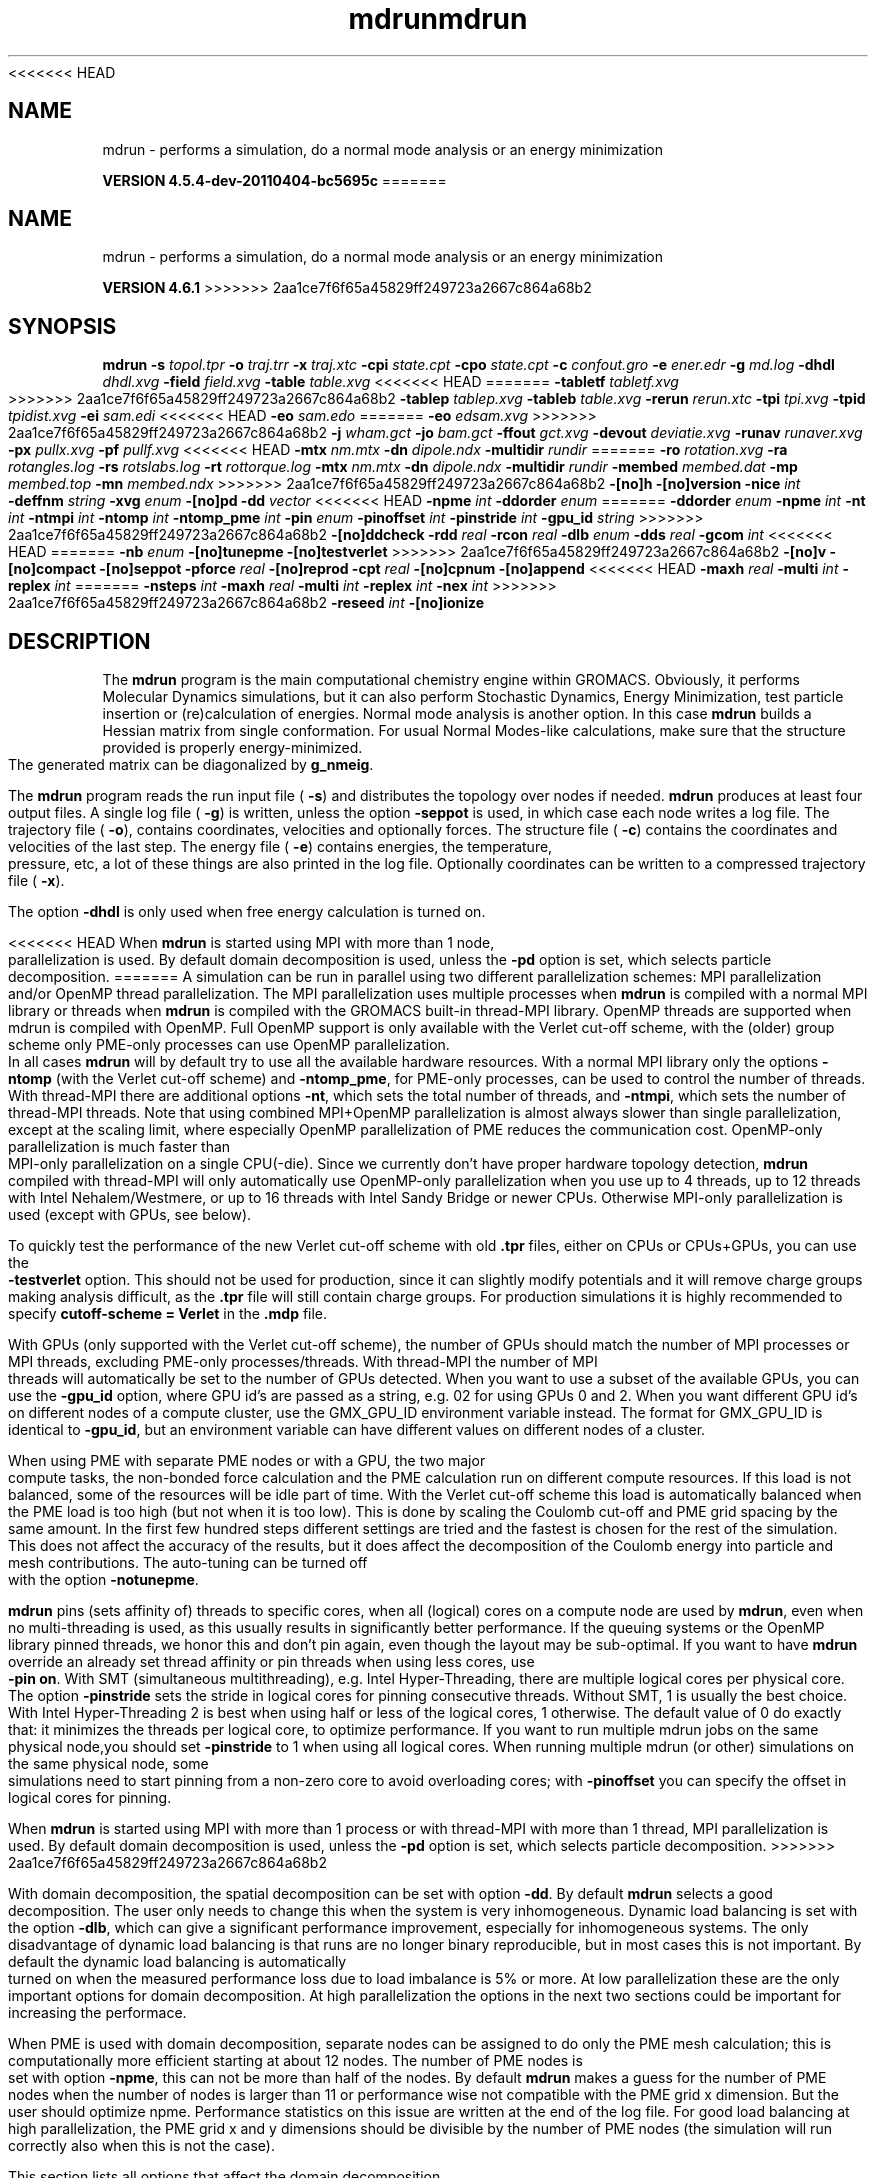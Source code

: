 <<<<<<< HEAD
.TH mdrun 1 "Mon 4 Apr 2011" "" "GROMACS suite, VERSION 4.5.4-dev-20110404-bc5695c"
.SH NAME
mdrun - performs a simulation, do a normal mode analysis or an energy minimization

.B VERSION 4.5.4-dev-20110404-bc5695c
=======
.TH mdrun 1 "Tue 5 Mar 2013" "" "GROMACS suite, VERSION 4.6.1"
.SH NAME
mdrun\ -\ performs\ a\ simulation,\ do\ a\ normal\ mode\ analysis\ or\ an\ energy\ minimization

.B VERSION 4.6.1
>>>>>>> 2aa1ce7f6f65a45829ff249723a2667c864a68b2
.SH SYNOPSIS
\f3mdrun\fP
.BI "\-s" " topol.tpr "
.BI "\-o" " traj.trr "
.BI "\-x" " traj.xtc "
.BI "\-cpi" " state.cpt "
.BI "\-cpo" " state.cpt "
.BI "\-c" " confout.gro "
.BI "\-e" " ener.edr "
.BI "\-g" " md.log "
.BI "\-dhdl" " dhdl.xvg "
.BI "\-field" " field.xvg "
.BI "\-table" " table.xvg "
<<<<<<< HEAD
=======
.BI "\-tabletf" " tabletf.xvg "
>>>>>>> 2aa1ce7f6f65a45829ff249723a2667c864a68b2
.BI "\-tablep" " tablep.xvg "
.BI "\-tableb" " table.xvg "
.BI "\-rerun" " rerun.xtc "
.BI "\-tpi" " tpi.xvg "
.BI "\-tpid" " tpidist.xvg "
.BI "\-ei" " sam.edi "
<<<<<<< HEAD
.BI "\-eo" " sam.edo "
=======
.BI "\-eo" " edsam.xvg "
>>>>>>> 2aa1ce7f6f65a45829ff249723a2667c864a68b2
.BI "\-j" " wham.gct "
.BI "\-jo" " bam.gct "
.BI "\-ffout" " gct.xvg "
.BI "\-devout" " deviatie.xvg "
.BI "\-runav" " runaver.xvg "
.BI "\-px" " pullx.xvg "
.BI "\-pf" " pullf.xvg "
<<<<<<< HEAD
.BI "\-mtx" " nm.mtx "
.BI "\-dn" " dipole.ndx "
.BI "\-multidir" " rundir "
=======
.BI "\-ro" " rotation.xvg "
.BI "\-ra" " rotangles.log "
.BI "\-rs" " rotslabs.log "
.BI "\-rt" " rottorque.log "
.BI "\-mtx" " nm.mtx "
.BI "\-dn" " dipole.ndx "
.BI "\-multidir" " rundir "
.BI "\-membed" " membed.dat "
.BI "\-mp" " membed.top "
.BI "\-mn" " membed.ndx "
>>>>>>> 2aa1ce7f6f65a45829ff249723a2667c864a68b2
.BI "\-[no]h" ""
.BI "\-[no]version" ""
.BI "\-nice" " int "
.BI "\-deffnm" " string "
.BI "\-xvg" " enum "
.BI "\-[no]pd" ""
.BI "\-dd" " vector "
<<<<<<< HEAD
.BI "\-npme" " int "
.BI "\-ddorder" " enum "
=======
.BI "\-ddorder" " enum "
.BI "\-npme" " int "
.BI "\-nt" " int "
.BI "\-ntmpi" " int "
.BI "\-ntomp" " int "
.BI "\-ntomp_pme" " int "
.BI "\-pin" " enum "
.BI "\-pinoffset" " int "
.BI "\-pinstride" " int "
.BI "\-gpu_id" " string "
>>>>>>> 2aa1ce7f6f65a45829ff249723a2667c864a68b2
.BI "\-[no]ddcheck" ""
.BI "\-rdd" " real "
.BI "\-rcon" " real "
.BI "\-dlb" " enum "
.BI "\-dds" " real "
.BI "\-gcom" " int "
<<<<<<< HEAD
=======
.BI "\-nb" " enum "
.BI "\-[no]tunepme" ""
.BI "\-[no]testverlet" ""
>>>>>>> 2aa1ce7f6f65a45829ff249723a2667c864a68b2
.BI "\-[no]v" ""
.BI "\-[no]compact" ""
.BI "\-[no]seppot" ""
.BI "\-pforce" " real "
.BI "\-[no]reprod" ""
.BI "\-cpt" " real "
.BI "\-[no]cpnum" ""
.BI "\-[no]append" ""
<<<<<<< HEAD
.BI "\-maxh" " real "
.BI "\-multi" " int "
.BI "\-replex" " int "
=======
.BI "\-nsteps" " int "
.BI "\-maxh" " real "
.BI "\-multi" " int "
.BI "\-replex" " int "
.BI "\-nex" " int "
>>>>>>> 2aa1ce7f6f65a45829ff249723a2667c864a68b2
.BI "\-reseed" " int "
.BI "\-[no]ionize" ""
.SH DESCRIPTION
\&The \fB mdrun\fR program is the main computational chemistry engine
\&within GROMACS. Obviously, it performs Molecular Dynamics simulations,
\&but it can also perform Stochastic Dynamics, Energy Minimization,
\&test particle insertion or (re)calculation of energies.
\&Normal mode analysis is another option. In this case \fB mdrun\fR
\&builds a Hessian matrix from single conformation.
\&For usual Normal Modes\-like calculations, make sure that
\&the structure provided is properly energy\-minimized.
\&The generated matrix can be diagonalized by \fB g_nmeig\fR.


\&The \fB mdrun\fR program reads the run input file (\fB \-s\fR)
\&and distributes the topology over nodes if needed.
\&\fB mdrun\fR produces at least four output files.
\&A single log file (\fB \-g\fR) is written, unless the option
\&\fB \-seppot\fR is used, in which case each node writes a log file.
\&The trajectory file (\fB \-o\fR), contains coordinates, velocities and
\&optionally forces.
\&The structure file (\fB \-c\fR) contains the coordinates and
\&velocities of the last step.
\&The energy file (\fB \-e\fR) contains energies, the temperature,
\&pressure, etc, a lot of these things are also printed in the log file.
\&Optionally coordinates can be written to a compressed trajectory file
\&(\fB \-x\fR).


\&The option \fB \-dhdl\fR is only used when free energy calculation is
\&turned on.


<<<<<<< HEAD
\&When \fB mdrun\fR is started using MPI with more than 1 node, parallelization
\&is used. By default domain decomposition is used, unless the \fB \-pd\fR
\&option is set, which selects particle decomposition.
=======
\&A simulation can be run in parallel using two different parallelization
\&schemes: MPI parallelization and/or OpenMP thread parallelization.
\&The MPI parallelization uses multiple processes when \fB mdrun\fR is
\&compiled with a normal MPI library or threads when \fB mdrun\fR is
\&compiled with the GROMACS built\-in thread\-MPI library. OpenMP threads
\&are supported when mdrun is compiled with OpenMP. Full OpenMP support
\&is only available with the Verlet cut\-off scheme, with the (older)
\&group scheme only PME\-only processes can use OpenMP parallelization.
\&In all cases \fB mdrun\fR will by default try to use all the available
\&hardware resources. With a normal MPI library only the options
\&\fB \-ntomp\fR (with the Verlet cut\-off scheme) and \fB \-ntomp_pme\fR,
\&for PME\-only processes, can be used to control the number of threads.
\&With thread\-MPI there are additional options \fB \-nt\fR, which sets
\&the total number of threads, and \fB \-ntmpi\fR, which sets the number
\&of thread\-MPI threads.
\&Note that using combined MPI+OpenMP parallelization is almost always
\&slower than single parallelization, except at the scaling limit, where
\&especially OpenMP parallelization of PME reduces the communication cost.
\&OpenMP\-only parallelization is much faster than MPI\-only parallelization
\&on a single CPU(\-die). Since we currently don't have proper hardware
\&topology detection, \fB mdrun\fR compiled with thread\-MPI will only
\&automatically use OpenMP\-only parallelization when you use up to 4
\&threads, up to 12 threads with Intel Nehalem/Westmere, or up to 16
\&threads with Intel Sandy Bridge or newer CPUs. Otherwise MPI\-only
\&parallelization is used (except with GPUs, see below).
\&


\&To quickly test the performance of the new Verlet cut\-off scheme
\&with old \fB .tpr\fR files, either on CPUs or CPUs+GPUs, you can use
\&the \fB \-testverlet\fR option. This should not be used for production,
\&since it can slightly modify potentials and it will remove charge groups
\&making analysis difficult, as the \fB .tpr\fR file will still contain
\&charge groups. For production simulations it is highly recommended
\&to specify \fB cutoff\-scheme = Verlet\fR in the \fB .mdp\fR file.
\&


\&With GPUs (only supported with the Verlet cut\-off scheme), the number
\&of GPUs should match the number of MPI processes or MPI threads,
\&excluding PME\-only processes/threads. With thread\-MPI the number
\&of MPI threads will automatically be set to the number of GPUs detected.
\&When you want to use a subset of the available GPUs, you can use
\&the \fB \-gpu_id\fR option, where GPU id's are passed as a string,
\&e.g. 02 for using GPUs 0 and 2. When you want different GPU id's
\&on different nodes of a compute cluster, use the GMX_GPU_ID environment
\&variable instead. The format for GMX_GPU_ID is identical to 
\&\fB \-gpu_id\fR, but an environment variable can have different values
\&on different nodes of a cluster.
\&


\&When using PME with separate PME nodes or with a GPU, the two major
\&compute tasks, the non\-bonded force calculation and the PME calculation
\&run on different compute resources. If this load is not balanced,
\&some of the resources will be idle part of time. With the Verlet
\&cut\-off scheme this load is automatically balanced when the PME load
\&is too high (but not when it is too low). This is done by scaling
\&the Coulomb cut\-off and PME grid spacing by the same amount. In the first
\&few hundred steps different settings are tried and the fastest is chosen
\&for the rest of the simulation. This does not affect the accuracy of
\&the results, but it does affect the decomposition of the Coulomb energy
\&into particle and mesh contributions. The auto\-tuning can be turned off
\&with the option \fB \-notunepme\fR.
\&


\&\fB mdrun\fR pins (sets affinity of) threads to specific cores,
\&when all (logical) cores on a compute node are used by \fB mdrun\fR,
\&even when no multi\-threading is used,
\&as this usually results in significantly better performance.
\&If the queuing systems or the OpenMP library pinned threads, we honor
\&this and don't pin again, even though the layout may be sub\-optimal.
\&If you want to have \fB mdrun\fR override an already set thread affinity
\&or pin threads when using less cores, use \fB \-pin on\fR.
\&With SMT (simultaneous multithreading), e.g. Intel Hyper\-Threading,
\&there are multiple logical cores per physical core.
\&The option \fB \-pinstride\fR sets the stride in logical cores for
\&pinning consecutive threads. Without SMT, 1 is usually the best choice.
\&With Intel Hyper\-Threading 2 is best when using half or less of the
\&logical cores, 1 otherwise. The default value of 0 do exactly that:
\&it minimizes the threads per logical core, to optimize performance.
\&If you want to run multiple mdrun jobs on the same physical node,you should set \fB \-pinstride\fR to 1 when using all logical cores.
\&When running multiple mdrun (or other) simulations on the same physical
\&node, some simulations need to start pinning from a non\-zero core
\&to avoid overloading cores; with \fB \-pinoffset\fR you can specify
\&the offset in logical cores for pinning.
\&


\&When \fB mdrun\fR is started using MPI with more than 1 process
\&or with thread\-MPI with more than 1 thread, MPI parallelization is used.
\&By default domain decomposition is used, unless the \fB \-pd\fR
\&option is set, which selects particle decomposition.
\&
>>>>>>> 2aa1ce7f6f65a45829ff249723a2667c864a68b2


\&With domain decomposition, the spatial decomposition can be set
\&with option \fB \-dd\fR. By default \fB mdrun\fR selects a good decomposition.
\&The user only needs to change this when the system is very inhomogeneous.
\&Dynamic load balancing is set with the option \fB \-dlb\fR,
\&which can give a significant performance improvement,
\&especially for inhomogeneous systems. The only disadvantage of
\&dynamic load balancing is that runs are no longer binary reproducible,
\&but in most cases this is not important.
\&By default the dynamic load balancing is automatically turned on
\&when the measured performance loss due to load imbalance is 5% or more.
\&At low parallelization these are the only important options
\&for domain decomposition.
\&At high parallelization the options in the next two sections
\&could be important for increasing the performace.
\&


\&When PME is used with domain decomposition, separate nodes can
\&be assigned to do only the PME mesh calculation;
\&this is computationally more efficient starting at about 12 nodes.
\&The number of PME nodes is set with option \fB \-npme\fR,
\&this can not be more than half of the nodes.
\&By default \fB mdrun\fR makes a guess for the number of PME
\&nodes when the number of nodes is larger than 11 or performance wise
\&not compatible with the PME grid x dimension.
\&But the user should optimize npme. Performance statistics on this issue
\&are written at the end of the log file.
\&For good load balancing at high parallelization, the PME grid x and y
\&dimensions should be divisible by the number of PME nodes
\&(the simulation will run correctly also when this is not the case).
\&


\&This section lists all options that affect the domain decomposition.
\&


\&Option \fB \-rdd\fR can be used to set the required maximum distance
\&for inter charge\-group bonded interactions.
\&Communication for two\-body bonded interactions below the non\-bonded
\&cut\-off distance always comes for free with the non\-bonded communication.
\&Atoms beyond the non\-bonded cut\-off are only communicated when they have
\&missing bonded interactions; this means that the extra cost is minor
\&and nearly indepedent of the value of \fB \-rdd\fR.
\&With dynamic load balancing option \fB \-rdd\fR also sets
\&the lower limit for the domain decomposition cell sizes.
\&By default \fB \-rdd\fR is determined by \fB mdrun\fR based on
\&the initial coordinates. The chosen value will be a balance
\&between interaction range and communication cost.
\&


\&When inter charge\-group bonded interactions are beyond
\&the bonded cut\-off distance, \fB mdrun\fR terminates with an error message.
\&For pair interactions and tabulated bonds
\&that do not generate exclusions, this check can be turned off
\&with the option \fB \-noddcheck\fR.
\&


\&When constraints are present, option \fB \-rcon\fR influences
\&the cell size limit as well.
\&Atoms connected by NC constraints, where NC is the LINCS order plus 1,
\&should not be beyond the smallest cell size. A error message is
\&generated when this happens and the user should change the decomposition
\&or decrease the LINCS order and increase the number of LINCS iterations.
\&By default \fB mdrun\fR estimates the minimum cell size required for P\-LINCS
\&in a conservative fashion. For high parallelization it can be useful
\&to set the distance required for P\-LINCS with the option \fB \-rcon\fR.
\&


\&The \fB \-dds\fR option sets the minimum allowed x, y and/or z scaling
\&of the cells with dynamic load balancing. \fB mdrun\fR will ensure that
\&the cells can scale down by at least this factor. This option is used
\&for the automated spatial decomposition (when not using \fB \-dd\fR)
\&as well as for determining the number of grid pulses, which in turn
\&sets the minimum allowed cell size. Under certain circumstances
\&the value of \fB \-dds\fR might need to be adjusted to account for
\&high or low spatial inhomogeneity of the system.
\&


\&The option \fB \-gcom\fR can be used to only do global communication
\&every n steps.
\&This can improve performance for highly parallel simulations
\&where this global communication step becomes the bottleneck.
\&For a global thermostat and/or barostat the temperature
\&and/or pressure will also only be updated every \fB \-gcom\fR steps.
\&By default it is set to the minimum of nstcalcenergy and nstlist.


\&With \fB \-rerun\fR an input trajectory can be given for which 
\&forces and energies will be (re)calculated. Neighbor searching will be
\&performed for every frame, unless \fB nstlist\fR is zero
\&(see the \fB .mdp\fR file).


<<<<<<< HEAD
\&ED (essential dynamics) sampling is switched on by using the \fB \-ei\fR
\&flag followed by an \fB .edi\fR file.
\&The \fB .edi\fR file can be produced using options in the essdyn
\&menu of the WHAT IF program. \fB mdrun\fR produces a \fB .edo\fR file that
=======
\&ED (essential dynamics) sampling and/or additional flooding potentials
\&are switched on by using the \fB \-ei\fR flag followed by an \fB .edi\fR
\&file. The \fB .edi\fR file can be produced with the \fB make_edi\fR tool
\&or by using options in the essdyn menu of the WHAT IF program.
\&\fB mdrun\fR produces a \fB .xvg\fR output file that
>>>>>>> 2aa1ce7f6f65a45829ff249723a2667c864a68b2
\&contains projections of positions, velocities and forces onto selected
\&eigenvectors.


\&When user\-defined potential functions have been selected in the
\&\fB .mdp\fR file the \fB \-table\fR option is used to pass \fB mdrun\fR
\&a formatted table with potential functions. The file is read from
\&either the current directory or from the \fB GMXLIB\fR directory.
\&A number of pre\-formatted tables are presented in the \fB GMXLIB\fR dir,
\&for 6\-8, 6\-9, 6\-10, 6\-11, 6\-12 Lennard\-Jones potentials with
\&normal Coulomb.
\&When pair interactions are present, a separate table for pair interaction
\&functions is read using the \fB \-tablep\fR option.


\&When tabulated bonded functions are present in the topology,
\&interaction functions are read using the \fB \-tableb\fR option.
\&For each different tabulated interaction type the table file name is
\&modified in a different way: before the file extension an underscore is
\&appended, then a 'b' for bonds, an 'a' for angles or a 'd' for dihedrals
\&and finally the table number of the interaction type.


\&The options \fB \-px\fR and \fB \-pf\fR are used for writing pull COM
\&coordinates and forces when pulling is selected
\&in the \fB .mdp\fR file.


\&With \fB \-multi\fR or \fB \-multidir\fR, multiple systems can be 
\&simulated in parallel.
\&As many input files/directories are required as the number of systems. 
\&The \fB \-multidir\fR option takes a list of directories (one for each 
\&system) and runs in each of them, using the input/output file names, 
\&such as specified by e.g. the \fB \-s\fR option, relative to these 
\&directories.
\&With \fB \-multi\fR, the system number is appended to the run input 
\&and each output filename, for instance \fB topol.tpr\fR becomes
\&\fB topol0.tpr\fR, \fB topol1.tpr\fR etc.
\&The number of nodes per system is the total number of nodes
\&divided by the number of systems.
\&One use of this option is for NMR refinement: when distance
\&or orientation restraints are present these can be ensemble averaged
\&over all the systems.


\&With \fB \-replex\fR replica exchange is attempted every given number
\&of steps. The number of replicas is set with the \fB \-multi\fR or 
\&\fB \-multidir\fR option, described above.
\&All run input files should use a different coupling temperature,
\&the order of the files is not important. The random seed is set with
\&\fB \-reseed\fR. The velocities are scaled and neighbor searching
\&is performed after every exchange.


\&Finally some experimental algorithms can be tested when the
\&appropriate options have been given. Currently under
\&investigation are: polarizability and X\-ray bombardments.
\&


<<<<<<< HEAD
=======
\&The option \fB \-membed\fR does what used to be g_membed, i.e. embed
\&a protein into a membrane. The data file should contain the options
\&that where passed to g_membed before. The \fB \-mn\fR and \fB \-mp\fR
\&both apply to this as well.
\&


>>>>>>> 2aa1ce7f6f65a45829ff249723a2667c864a68b2
\&The option \fB \-pforce\fR is useful when you suspect a simulation
\&crashes due to too large forces. With this option coordinates and
\&forces of atoms with a force larger than a certain value will
\&be printed to stderr.
\&


\&Checkpoints containing the complete state of the system are written
\&at regular intervals (option \fB \-cpt\fR) to the file \fB \-cpo\fR,
\&unless option \fB \-cpt\fR is set to \-1.
\&The previous checkpoint is backed up to \fB state_prev.cpt\fR to
\&make sure that a recent state of the system is always available,
\&even when the simulation is terminated while writing a checkpoint.
\&With \fB \-cpnum\fR all checkpoint files are kept and appended
\&with the step number.
\&A simulation can be continued by reading the full state from file
\&with option \fB \-cpi\fR. This option is intelligent in the way that
\&if no checkpoint file is found, Gromacs just assumes a normal run and
\&starts from the first step of the \fB .tpr\fR file. By default the output
\&will be appending to the existing output files. The checkpoint file
\&contains checksums of all output files, such that you will never
\&loose data when some output files are modified, corrupt or removed.
\&There are three scenarios with \fB \-cpi\fR:


\&\fB *\fR no files with matching names are present: new output files are written


\&\fB *\fR all files are present with names and checksums matching those stored
\&in the checkpoint file: files are appended


\&\fB *\fR otherwise no files are modified and a fatal error is generated


\&With \fB \-noappend\fR new output files are opened and the simulation
\&part number is added to all output file names.
\&Note that in all cases the checkpoint file itself is not renamed
\&and will be overwritten, unless its name does not match
\&the \fB \-cpo\fR option.
\&


\&With checkpointing the output is appended to previously written
\&output files, unless \fB \-noappend\fR is used or none of the previous
\&output files are present (except for the checkpoint file).
\&The integrity of the files to be appended is verified using checksums
\&which are stored in the checkpoint file. This ensures that output can
\&not be mixed up or corrupted due to file appending. When only some
\&of the previous output files are present, a fatal error is generated
\&and no old output files are modified and no new output files are opened.
\&The result with appending will be the same as from a single run.
\&The contents will be binary identical, unless you use a different number
\&of nodes or dynamic load balancing or the FFT library uses optimizations
\&through timing.
\&


\&With option \fB \-maxh\fR a simulation is terminated and a checkpoint
\&file is written at the first neighbor search step where the run time
\&exceeds \fB \-maxh\fR*0.99 hours.
\&


\&When \fB mdrun\fR receives a TERM signal, it will set nsteps to the current
\&step plus one. When \fB mdrun\fR receives an INT signal (e.g. when ctrl+C is
\&pressed), it will stop after the next neighbor search step 
\&(with nstlist=0 at the next step).
\&In both cases all the usual output will be written to file.
\&When running with MPI, a signal to one of the \fB mdrun\fR processes
\&is sufficient, this signal should not be sent to mpirun or
\&the \fB mdrun\fR process that is the parent of the others.
\&


\&When \fB mdrun\fR is started with MPI, it does not run niced by default.
.SH FILES
.BI "\-s" " topol.tpr" 
.B Input
 Run input file: tpr tpb tpa 

.BI "\-o" " traj.trr" 
.B Output
 Full precision trajectory: trr trj cpt 

.BI "\-x" " traj.xtc" 
.B Output, Opt.
 Compressed trajectory (portable xdr format) 

.BI "\-cpi" " state.cpt" 
.B Input, Opt.
 Checkpoint file 

.BI "\-cpo" " state.cpt" 
.B Output, Opt.
 Checkpoint file 

.BI "\-c" " confout.gro" 
.B Output
 Structure file: gro g96 pdb etc. 

.BI "\-e" " ener.edr" 
.B Output
 Energy file 

.BI "\-g" " md.log" 
.B Output
 Log file 

.BI "\-dhdl" " dhdl.xvg" 
.B Output, Opt.
 xvgr/xmgr file 

.BI "\-field" " field.xvg" 
.B Output, Opt.
 xvgr/xmgr file 

.BI "\-table" " table.xvg" 
.B Input, Opt.
 xvgr/xmgr file 

<<<<<<< HEAD
=======
.BI "\-tabletf" " tabletf.xvg" 
.B Input, Opt.
 xvgr/xmgr file 

>>>>>>> 2aa1ce7f6f65a45829ff249723a2667c864a68b2
.BI "\-tablep" " tablep.xvg" 
.B Input, Opt.
 xvgr/xmgr file 

.BI "\-tableb" " table.xvg" 
.B Input, Opt.
 xvgr/xmgr file 

.BI "\-rerun" " rerun.xtc" 
.B Input, Opt.
 Trajectory: xtc trr trj gro g96 pdb cpt 

.BI "\-tpi" " tpi.xvg" 
.B Output, Opt.
 xvgr/xmgr file 

.BI "\-tpid" " tpidist.xvg" 
.B Output, Opt.
 xvgr/xmgr file 

.BI "\-ei" " sam.edi" 
.B Input, Opt.
 ED sampling input 

<<<<<<< HEAD
.BI "\-eo" " sam.edo" 
.B Output, Opt.
 ED sampling output 
=======
.BI "\-eo" " edsam.xvg" 
.B Output, Opt.
 xvgr/xmgr file 
>>>>>>> 2aa1ce7f6f65a45829ff249723a2667c864a68b2

.BI "\-j" " wham.gct" 
.B Input, Opt.
 General coupling stuff 

.BI "\-jo" " bam.gct" 
.B Output, Opt.
 General coupling stuff 

.BI "\-ffout" " gct.xvg" 
.B Output, Opt.
 xvgr/xmgr file 

.BI "\-devout" " deviatie.xvg" 
.B Output, Opt.
 xvgr/xmgr file 

.BI "\-runav" " runaver.xvg" 
.B Output, Opt.
 xvgr/xmgr file 

.BI "\-px" " pullx.xvg" 
.B Output, Opt.
 xvgr/xmgr file 

.BI "\-pf" " pullf.xvg" 
.B Output, Opt.
 xvgr/xmgr file 

<<<<<<< HEAD
=======
.BI "\-ro" " rotation.xvg" 
.B Output, Opt.
 xvgr/xmgr file 

.BI "\-ra" " rotangles.log" 
.B Output, Opt.
 Log file 

.BI "\-rs" " rotslabs.log" 
.B Output, Opt.
 Log file 

.BI "\-rt" " rottorque.log" 
.B Output, Opt.
 Log file 

>>>>>>> 2aa1ce7f6f65a45829ff249723a2667c864a68b2
.BI "\-mtx" " nm.mtx" 
.B Output, Opt.
 Hessian matrix 

.BI "\-dn" " dipole.ndx" 
.B Output, Opt.
 Index file 

.BI "\-multidir" " rundir" 
.B Input, Opt., Mult.
 Run directory 

<<<<<<< HEAD
=======
.BI "\-membed" " membed.dat" 
.B Input, Opt.
 Generic data file 

.BI "\-mp" " membed.top" 
.B Input, Opt.
 Topology file 

.BI "\-mn" " membed.ndx" 
.B Input, Opt.
 Index file 

>>>>>>> 2aa1ce7f6f65a45829ff249723a2667c864a68b2
.SH OTHER OPTIONS
.BI "\-[no]h"  "no    "
 Print help info and quit

.BI "\-[no]version"  "no    "
 Print version info and quit

.BI "\-nice"  " int" " 0" 
 Set the nicelevel

.BI "\-deffnm"  " string" " " 
 Set the default filename for all file options

.BI "\-xvg"  " enum" " xmgrace" 
 xvg plot formatting: \fB xmgrace\fR, \fB xmgr\fR or \fB none\fR

.BI "\-[no]pd"  "no    "
 Use particle decompostion

.BI "\-dd"  " vector" " 0 0 0" 
 Domain decomposition grid, 0 is optimize

<<<<<<< HEAD
.BI "\-npme"  " int" " \-1" 
 Number of separate nodes to be used for PME, \-1 is guess

.BI "\-ddorder"  " enum" " interleave" 
 DD node order: \fB interleave\fR, \fB pp_pme\fR or \fB cartesian\fR
=======
.BI "\-ddorder"  " enum" " interleave" 
 DD node order: \fB interleave\fR, \fB pp_pme\fR or \fB cartesian\fR

.BI "\-npme"  " int" " \-1" 
 Number of separate nodes to be used for PME, \-1 is guess

.BI "\-nt"  " int" " 0" 
 Total number of threads to start (0 is guess)

.BI "\-ntmpi"  " int" " 0" 
 Number of thread\-MPI threads to start (0 is guess)

.BI "\-ntomp"  " int" " 0" 
 Number of OpenMP threads per MPI process/thread to start (0 is guess)

.BI "\-ntomp_pme"  " int" " 0" 
 Number of OpenMP threads per MPI process/thread to start (0 is \-ntomp)

.BI "\-pin"  " enum" " auto" 
 Fix threads (or processes) to specific cores: \fB auto\fR, \fB on\fR or \fB off\fR

.BI "\-pinoffset"  " int" " 0" 
 The starting logical core number for pinning to cores; used to avoid pinning threads from different mdrun instances to the same core

.BI "\-pinstride"  " int" " 0" 
 Pinning distance in logical cores for threads, use 0 to minimize the number of threads per physical core

.BI "\-gpu_id"  " string" " " 
 List of GPU id's to use
>>>>>>> 2aa1ce7f6f65a45829ff249723a2667c864a68b2

.BI "\-[no]ddcheck"  "yes   "
 Check for all bonded interactions with DD

.BI "\-rdd"  " real" " 0     " 
 The maximum distance for bonded interactions with DD (nm), 0 is determine from initial coordinates

.BI "\-rcon"  " real" " 0     " 
 Maximum distance for P\-LINCS (nm), 0 is estimate

.BI "\-dlb"  " enum" " auto" 
 Dynamic load balancing (with DD): \fB auto\fR, \fB no\fR or \fB yes\fR

.BI "\-dds"  " real" " 0.8   " 
 Minimum allowed dlb scaling of the DD cell size

.BI "\-gcom"  " int" " \-1" 
 Global communication frequency

<<<<<<< HEAD
=======
.BI "\-nb"  " enum" " auto" 
 Calculate non\-bonded interactions on: \fB auto\fR, \fB cpu\fR, \fB gpu\fR or \fB gpu_cpu\fR

.BI "\-[no]tunepme"  "yes   "
 Optimize PME load between PP/PME nodes or GPU/CPU

.BI "\-[no]testverlet"  "no    "
 Test the Verlet non\-bonded scheme

>>>>>>> 2aa1ce7f6f65a45829ff249723a2667c864a68b2
.BI "\-[no]v"  "no    "
 Be loud and noisy

.BI "\-[no]compact"  "yes   "
 Write a compact log file

.BI "\-[no]seppot"  "no    "
 Write separate V and dVdl terms for each interaction type and node to the log file(s)

.BI "\-pforce"  " real" " \-1    " 
 Print all forces larger than this (kJ/mol nm)

.BI "\-[no]reprod"  "no    "
 Try to avoid optimizations that affect binary reproducibility

.BI "\-cpt"  " real" " 15    " 
 Checkpoint interval (minutes)

.BI "\-[no]cpnum"  "no    "
 Keep and number checkpoint files

.BI "\-[no]append"  "yes   "
 Append to previous output files when continuing from checkpoint instead of adding the simulation part number to all file names

<<<<<<< HEAD
=======
.BI "\-nsteps"  " int" " \-2" 
 Run this number of steps, overrides .mdp file option

>>>>>>> 2aa1ce7f6f65a45829ff249723a2667c864a68b2
.BI "\-maxh"  " real" " \-1    " 
 Terminate after 0.99 times this time (hours)

.BI "\-multi"  " int" " 0" 
 Do multiple simulations in parallel

.BI "\-replex"  " int" " 0" 
<<<<<<< HEAD
 Attempt replica exchange every  steps
=======
 Attempt replica exchange periodically with this period (steps)

.BI "\-nex"  " int" " 0" 
 Number of random exchanges to carry out each exchange interval (N3 is one suggestion).  \-nex zero or not specified gives neighbor replica exchange.
>>>>>>> 2aa1ce7f6f65a45829ff249723a2667c864a68b2

.BI "\-reseed"  " int" " \-1" 
 Seed for replica exchange, \-1 is generate a seed

.BI "\-[no]ionize"  "no    "
 Do a simulation including the effect of an X\-Ray bombardment on your system

.SH SEE ALSO
.BR gromacs(7)

More information about \fBGROMACS\fR is available at <\fIhttp://www.gromacs.org/\fR>.
